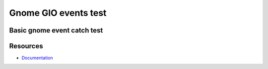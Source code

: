 Gnome GIO events test
=====================

Basic gnome event catch test
----------------------------

Resources
---------

* `Documentation <https://developer.gnome.org/>`_
